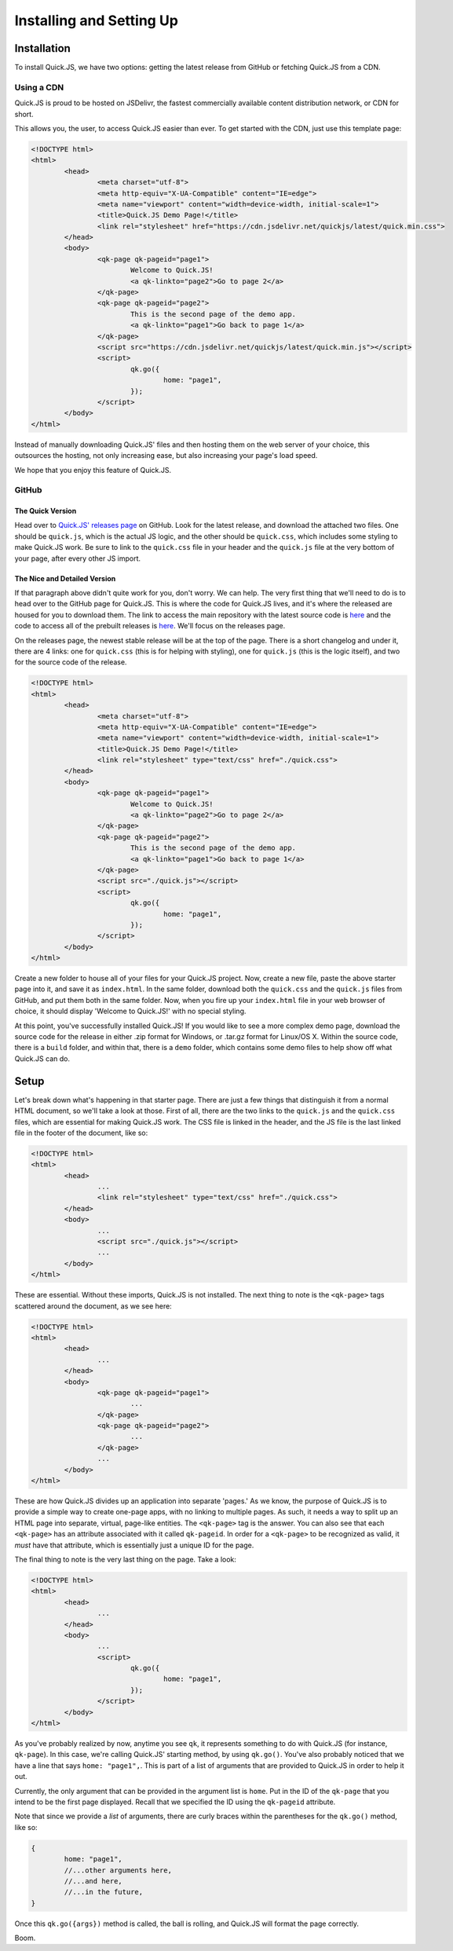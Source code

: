Installing and Setting Up
**************************

Installation
========================

To install Quick.JS, we have two options: getting the latest release from GitHub or fetching Quick.JS from a CDN.

Using a CDN
-------------

Quick.JS is proud to be hosted on JSDelivr, the fastest commercially available content distribution network, or CDN for short. 

This allows you, the user, to access Quick.JS easier than ever. To get started with the CDN, just use this template page:

.. code-block:: html

	<!DOCTYPE html>
	<html>
		<head>
			<meta charset="utf-8">
			<meta http-equiv="X-UA-Compatible" content="IE=edge">
			<meta name="viewport" content="width=device-width, initial-scale=1">
			<title>Quick.JS Demo Page!</title>
			<link rel="stylesheet" href="https://cdn.jsdelivr.net/quickjs/latest/quick.min.css">
		</head>
		<body>
			<qk-page qk-pageid="page1">
				Welcome to Quick.JS!
				<a qk-linkto="page2">Go to page 2</a>
			</qk-page>
			<qk-page qk-pageid="page2">
				This is the second page of the demo app.
				<a qk-linkto="page1">Go back to page 1</a>
			</qk-page>
			<script src="https://cdn.jsdelivr.net/quickjs/latest/quick.min.js"></script>
			<script>
				qk.go({
					home: "page1",
				});
			</script>
		</body>
	</html>

Instead of manually downloading Quick.JS' files and then hosting them on the web server of your choice, this outsources the hosting, not only increasing ease, but also increasing your page's load speed. 

We hope that you enjoy this feature of Quick.JS. 

GitHub
--------

The Quick Version
++++++++++++++++++++
Head over to `Quick.JS' releases page <https://github.com/MK2018/QuickJS/releases>`_ on GitHub. Look for the latest release, and download the attached two files. One should be ``quick.js``, which is the actual JS logic, and the other should be ``quick.css``, which includes some styling to make Quick.JS work. Be sure to link to the ``quick.css`` file in your header and the ``quick.js`` file at the very bottom of your page, after every other JS import.


The Nice and Detailed Version
++++++++++++++++++++++++++++++++++++
If that paragraph above didn't quite work for you, don't worry. We can help. The very first thing that we'll need to do is to head over to the GitHub page for Quick.JS. This is where the code for Quick.JS lives, and it's where the released are housed for you to download them. The link to access the main repository with the latest source code is `here <https://github.com/MK2018/QuickJS>`__ and the code to access all of the prebuilt releases is `here <https://github.com/MK2018/QuickJS/releases>`__. We'll focus on the releases page.

On the releases page, the newest stable release will be at the top of the page. There is a short changelog and under it, there are 4 links: one for ``quick.css`` (this is for helping with styling), one for ``quick.js`` (this is the logic itself), and two for the source code of the release.

.. code-block:: html

	<!DOCTYPE html>
	<html>
		<head>
			<meta charset="utf-8">
			<meta http-equiv="X-UA-Compatible" content="IE=edge">
			<meta name="viewport" content="width=device-width, initial-scale=1">
			<title>Quick.JS Demo Page!</title>
			<link rel="stylesheet" type="text/css" href="./quick.css">
		</head>
		<body>
			<qk-page qk-pageid="page1">
				Welcome to Quick.JS!
				<a qk-linkto="page2">Go to page 2</a>
			</qk-page>
			<qk-page qk-pageid="page2">
				This is the second page of the demo app.
				<a qk-linkto="page1">Go back to page 1</a>
			</qk-page>
			<script src="./quick.js"></script>
			<script>
				qk.go({
					home: "page1",
				});
			</script>
		</body>
	</html>

Create a new folder to house all of your files for your Quick.JS project. Now, create a new file, paste the above starter page into it, and save it as ``index.html``. In the same folder, download both the ``quick.css`` and the ``quick.js`` files from GitHub, and put them both in the same folder. Now, when you fire up your ``index.html`` file in your web browser of choice, it should display 'Welcome to Quick.JS!' with no special styling.

At this point, you've successfully installed Quick.JS! If you would like to see a more complex demo page, download the source code for the release in either .zip format for Windows, or .tar.gz format for Linux/OS X. Within the source code, there is a ``build`` folder, and within that, there is a ``demo`` folder, which contains some demo files to help show off what Quick.JS can do. 

Setup
========================

Let's break down what's happening in that starter page. There are just a few things that distinguish it from a normal HTML document, so we'll take a look at those. First of all, there are the two links to the ``quick.js`` and the ``quick.css`` files, which are essential for making Quick.JS work. The CSS file is linked in the header, and the JS file is the last linked file in the footer of the document, like so:

.. code-block:: html

	<!DOCTYPE html>
	<html>
		<head>
			...
			<link rel="stylesheet" type="text/css" href="./quick.css">
		</head>
		<body>
			...
			<script src="./quick.js"></script>
			...
		</body>
	</html>

These are essential. Without these imports, Quick.JS is not installed. The next thing to note is the ``<qk-page>`` tags scattered around the document, as we see here: 

.. code-block:: html

	<!DOCTYPE html>
	<html>
		<head>
			...
		</head>
		<body>
			<qk-page qk-pageid="page1">
				...
			</qk-page>
			<qk-page qk-pageid="page2">
				...
			</qk-page>
			...
		</body>
	</html>

These are how Quick.JS divides up an application into separate 'pages.' As we know, the purpose of Quick.JS is to provide a simple way to create one-page apps, with no linking to multiple pages. As such, it needs a way to split up an HTML page into separate, virtual, page-like entities. The ``<qk-page>`` tag is the answer. You can also see that each ``<qk-page>`` has an attribute associated with it called ``qk-pageid``. In order for a ``<qk-page>`` to be recognized as valid, it *must* have that attribute, which is essentially just a unique ID for the page.

The final thing to note is the very last thing on the page. Take a look:

.. code-block:: html

	<!DOCTYPE html>
	<html>
		<head>
			...
		</head>
		<body>
			...
			<script>
				qk.go({
					home: "page1",
				});
			</script>
		</body>
	</html>

As you've probably realized by now, anytime you see ``qk``, it represents something to do with Quick.JS (for instance, ``qk-page``). In this case, we're calling Quick.JS' starting method, by using ``qk.go()``. You've also probably noticed that we have a line that says ``home: "page1",``. This is part of a list of arguments that are provided to Quick.JS in order to help it out. 

Currently, the only argument that can be provided in the argument list is ``home``. Put in the ID of the ``qk-page`` that you intend to be the first page displayed. Recall that we specified the ID using the ``qk-pageid`` attribute.

Note that since we provide a *list* of arguments, there are curly braces within the parentheses for the ``qk.go()`` method, like so: 

.. code-block:: JavaScript

	{
		home: "page1",
		//...other arguments here,
		//...and here,
		//...in the future,
	}

Once this ``qk.go({args})`` method is called, the ball is rolling, and Quick.JS will format the page correctly. 

Boom.